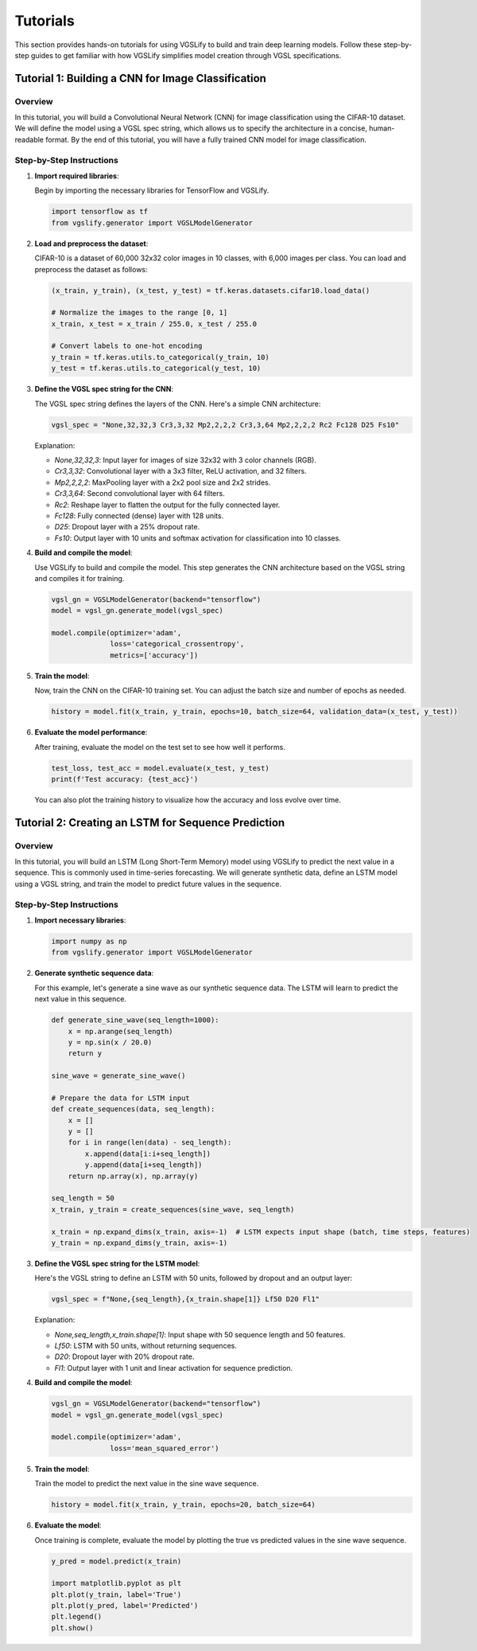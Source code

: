 Tutorials
=========

This section provides hands-on tutorials for using VGSLify to build and train deep learning models. Follow these step-by-step guides to get familiar with how VGSLify simplifies model creation through VGSL specifications.

Tutorial 1: Building a CNN for Image Classification
---------------------------------------------------

Overview
~~~~~~~~

In this tutorial, you will build a Convolutional Neural Network (CNN) for image classification using the CIFAR-10 dataset. We will define the model using a VGSL spec string, which allows us to specify the architecture in a concise, human-readable format. By the end of this tutorial, you will have a fully trained CNN model for image classification.

Step-by-Step Instructions
~~~~~~~~~~~~~~~~~~~~~~~~~

1. **Import required libraries**:
   
   Begin by importing the necessary libraries for TensorFlow and VGSLify.

   .. code-block:: python

      import tensorflow as tf
      from vgslify.generator import VGSLModelGenerator

2. **Load and preprocess the dataset**:

   CIFAR-10 is a dataset of 60,000 32x32 color images in 10 classes, with 6,000 images per class. You can load and preprocess the dataset as follows:

   .. code-block:: python

      (x_train, y_train), (x_test, y_test) = tf.keras.datasets.cifar10.load_data()

      # Normalize the images to the range [0, 1]
      x_train, x_test = x_train / 255.0, x_test / 255.0

      # Convert labels to one-hot encoding
      y_train = tf.keras.utils.to_categorical(y_train, 10)
      y_test = tf.keras.utils.to_categorical(y_test, 10)

3. **Define the VGSL spec string for the CNN**:

   The VGSL spec string defines the layers of the CNN. Here's a simple CNN architecture:

   .. code-block:: python

      vgsl_spec = "None,32,32,3 Cr3,3,32 Mp2,2,2,2 Cr3,3,64 Mp2,2,2,2 Rc2 Fc128 D25 Fs10"

   Explanation:

   - `None,32,32,3`: Input layer for images of size 32x32 with 3 color channels (RGB).
   - `Cr3,3,32`: Convolutional layer with a 3x3 filter, ReLU activation, and 32 filters.
   - `Mp2,2,2,2`: MaxPooling layer with a 2x2 pool size and 2x2 strides.
   - `Cr3,3,64`: Second convolutional layer with 64 filters.
   - `Rc2`: Reshape layer to flatten the output for the fully connected layer.
   - `Fc128`: Fully connected (dense) layer with 128 units.
   - `D25`: Dropout layer with a 25% dropout rate.
   - `Fs10`: Output layer with 10 units and softmax activation for classification into 10 classes.

4. **Build and compile the model**:

   Use VGSLify to build and compile the model. This step generates the CNN architecture based on the VGSL string and compiles it for training.

   .. code-block:: python

      vgsl_gn = VGSLModelGenerator(backend="tensorflow")
      model = vgsl_gn.generate_model(vgsl_spec)

      model.compile(optimizer='adam',
                    loss='categorical_crossentropy',
                    metrics=['accuracy'])

5. **Train the model**:

   Now, train the CNN on the CIFAR-10 training set. You can adjust the batch size and number of epochs as needed.

   .. code-block:: python

      history = model.fit(x_train, y_train, epochs=10, batch_size=64, validation_data=(x_test, y_test))

6. **Evaluate the model performance**:

   After training, evaluate the model on the test set to see how well it performs.

   .. code-block:: python

      test_loss, test_acc = model.evaluate(x_test, y_test)
      print(f'Test accuracy: {test_acc}')

   You can also plot the training history to visualize how the accuracy and loss evolve over time.

Tutorial 2: Creating an LSTM for Sequence Prediction
----------------------------------------------------

Overview
~~~~~~~~

In this tutorial, you will build an LSTM (Long Short-Term Memory) model using VGSLify to predict the next value in a sequence. This is commonly used in time-series forecasting. We will generate synthetic data, define an LSTM model using a VGSL string, and train the model to predict future values in the sequence.

Step-by-Step Instructions
~~~~~~~~~~~~~~~~~~~~~~~~~

1. **Import necessary libraries**:

   .. code-block:: python

      import numpy as np
      from vgslify.generator import VGSLModelGenerator

2. **Generate synthetic sequence data**:

   For this example, let's generate a sine wave as our synthetic sequence data. The LSTM will learn to predict the next value in this sequence.

   .. code-block:: python

      def generate_sine_wave(seq_length=1000):
          x = np.arange(seq_length)
          y = np.sin(x / 20.0)
          return y

      sine_wave = generate_sine_wave()

      # Prepare the data for LSTM input
      def create_sequences(data, seq_length):
          x = []
          y = []
          for i in range(len(data) - seq_length):
              x.append(data[i:i+seq_length])
              y.append(data[i+seq_length])
          return np.array(x), np.array(y)

      seq_length = 50
      x_train, y_train = create_sequences(sine_wave, seq_length)

      x_train = np.expand_dims(x_train, axis=-1)  # LSTM expects input shape (batch, time steps, features)
      y_train = np.expand_dims(y_train, axis=-1)

3. **Define the VGSL spec string for the LSTM model**:

   Here's the VGSL string to define an LSTM with 50 units, followed by dropout and an output layer:

   .. code-block:: python

      vgsl_spec = f"None,{seq_length},{x_train.shape[1]} Lf50 D20 Fl1"

   Explanation:

   - `None,seq_length,x_train.shape[1]`: Input shape with 50 sequence length and 50 features.
   - `Lf50`: LSTM with 50 units, without returning sequences.
   - `D20`: Dropout layer with 20% dropout rate.
   - `Fl1`: Output layer with 1 unit and linear activation for sequence prediction.

4. **Build and compile the model**:

   .. code-block:: python

      vgsl_gn = VGSLModelGenerator(backend="tensorflow")
      model = vgsl_gn.generate_model(vgsl_spec)

      model.compile(optimizer='adam',
                    loss='mean_squared_error')

5. **Train the model**:

   Train the model to predict the next value in the sine wave sequence.

   .. code-block:: python

      history = model.fit(x_train, y_train, epochs=20, batch_size=64)

6. **Evaluate the model**:

   Once training is complete, evaluate the model by plotting the true vs predicted values in the sine wave sequence.

   .. code-block:: python

      y_pred = model.predict(x_train)

      import matplotlib.pyplot as plt
      plt.plot(y_train, label='True')
      plt.plot(y_pred, label='Predicted')
      plt.legend()
      plt.show()

